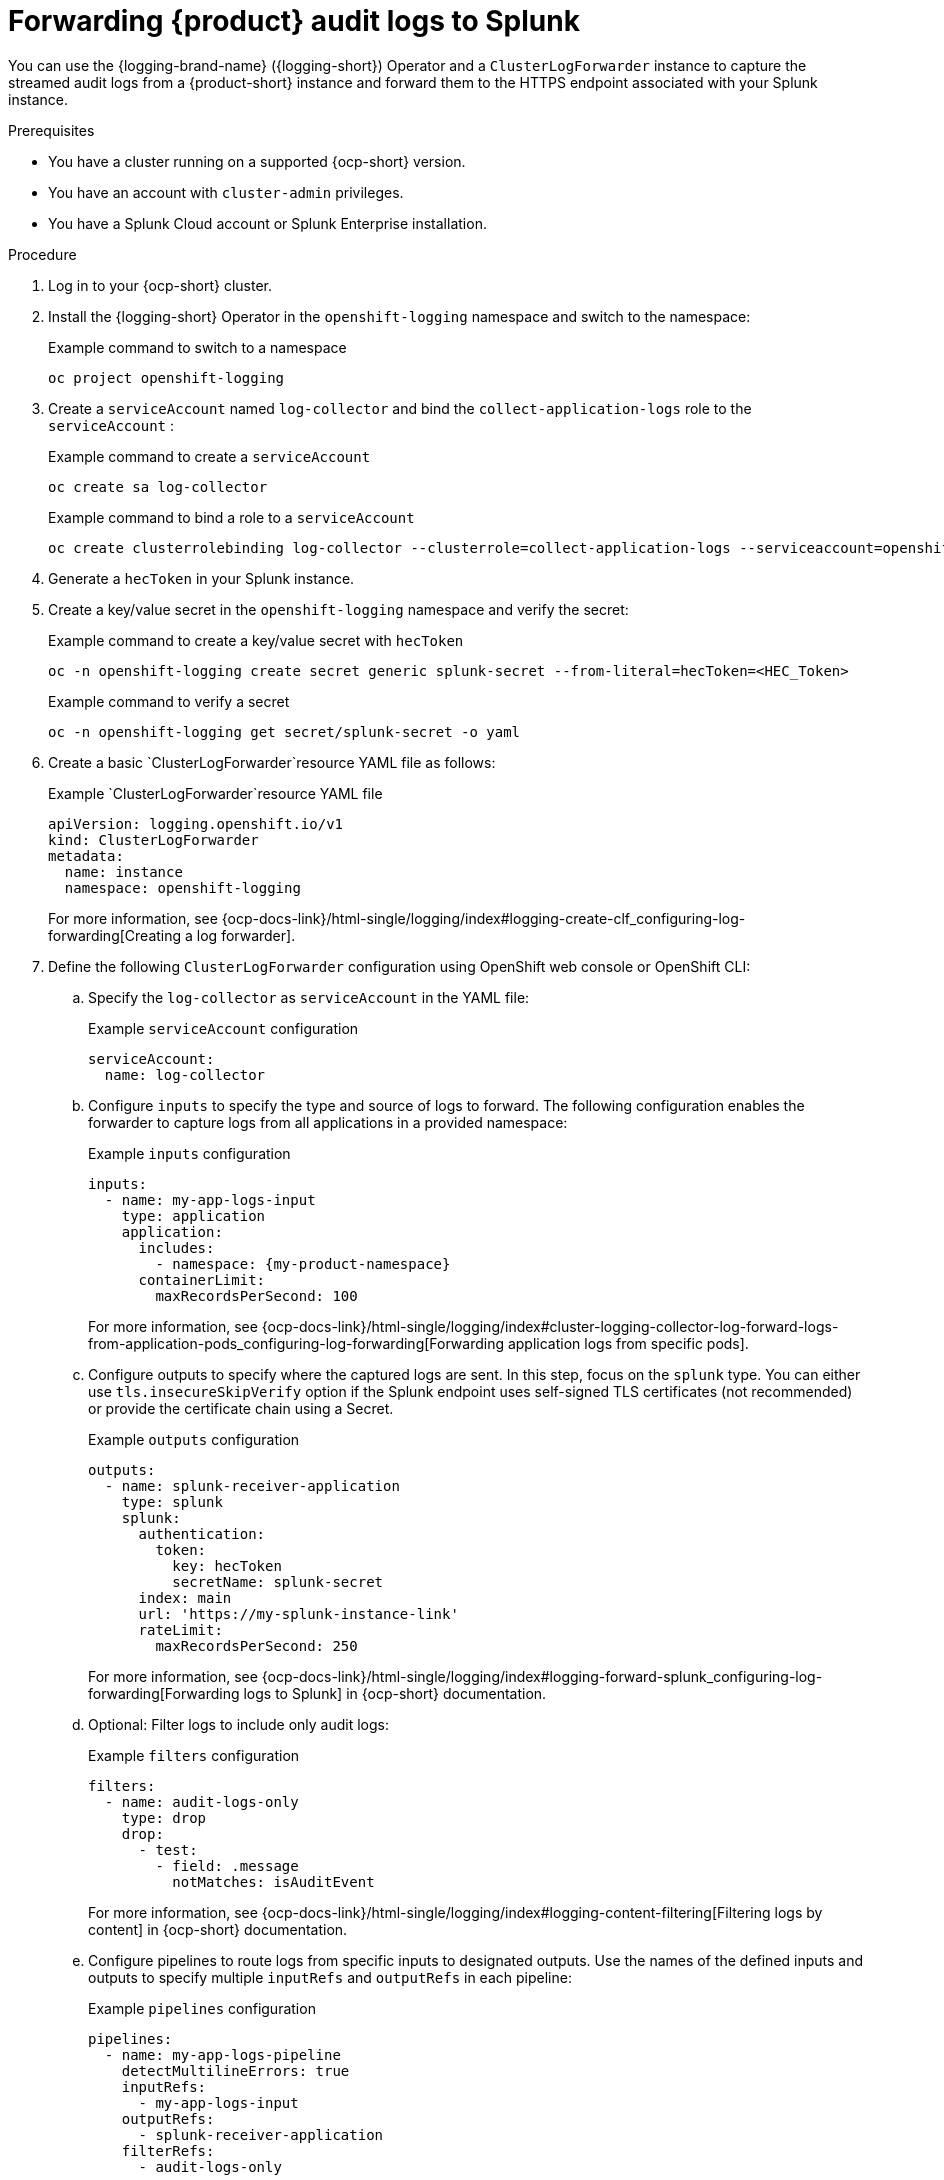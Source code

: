 [id='proc-forward-audit-log-splunk_{context}']
= Forwarding {product} audit logs to Splunk

You can use the {logging-brand-name} ({logging-short}) Operator and a `ClusterLogForwarder` instance to capture the streamed audit logs from a {product-short} instance and forward them to the HTTPS endpoint associated with your Splunk instance.

.Prerequisites

* You have a cluster running on a supported {ocp-short} version.
* You have an account with `cluster-admin` privileges.
* You have a Splunk Cloud account or Splunk Enterprise installation.

.Procedure

. Log in to your {ocp-short} cluster.
. Install the {logging-short} Operator in the `openshift-logging` namespace and switch to the namespace:
+
--
.Example command to switch to a namespace
[source,bash]
----
oc project openshift-logging
----
--
. Create a `serviceAccount` named `log-collector` and bind the `collect-application-logs` role to the `serviceAccount` :
+
--
.Example command to create a `serviceAccount`
[source,bash]
----
oc create sa log-collector
----

.Example command to bind a role to a `serviceAccount`
[source,bash]
----
oc create clusterrolebinding log-collector --clusterrole=collect-application-logs --serviceaccount=openshift-logging:log-collector
----
--
. Generate a `hecToken` in your Splunk instance.
. Create a key/value secret in the `openshift-logging` namespace and verify the secret:
+
--
.Example command to create a key/value secret with `hecToken`
[source,bash]
----
oc -n openshift-logging create secret generic splunk-secret --from-literal=hecToken=<HEC_Token>
----

.Example command to verify a secret
[source,bash]
----
oc -n openshift-logging get secret/splunk-secret -o yaml
----
--
. Create a basic `ClusterLogForwarder`resource YAML file as follows:
+
--
.Example `ClusterLogForwarder`resource YAML file
[source,yaml]
----
apiVersion: logging.openshift.io/v1
kind: ClusterLogForwarder
metadata:
  name: instance
  namespace: openshift-logging
----

For more information, see {ocp-docs-link}/html-single/logging/index#logging-create-clf_configuring-log-forwarding[Creating a log forwarder].
--
. Define the following `ClusterLogForwarder` configuration using OpenShift web console or OpenShift CLI:
.. Specify the `log-collector` as `serviceAccount` in the YAML file:
+
--
.Example `serviceAccount` configuration
[source,yaml]
----
serviceAccount:
  name: log-collector
----
--
.. Configure `inputs` to specify the type and source of logs to forward. The following configuration enables the forwarder to capture logs from all applications in a provided namespace:
+
--
.Example `inputs` configuration
[source,yaml,subs="+attributes,+quotes"]
----
inputs:
  - name: my-app-logs-input
    type: application
    application:
      includes:
        - namespace: {my-product-namespace}
      containerLimit:
        maxRecordsPerSecond: 100
----

For more information, see {ocp-docs-link}/html-single/logging/index#cluster-logging-collector-log-forward-logs-from-application-pods_configuring-log-forwarding[Forwarding application logs from specific pods].
--
.. Configure outputs to specify where the captured logs are sent. In this step, focus on the `splunk` type. You can either use `tls.insecureSkipVerify` option if the Splunk endpoint uses self-signed TLS certificates (not recommended) or provide the certificate chain using a Secret.
+
--
.Example `outputs` configuration
[source,yaml]
----
outputs:
  - name: splunk-receiver-application
    type: splunk
    splunk:
      authentication:
        token:
          key: hecToken
          secretName: splunk-secret
      index: main
      url: 'https://my-splunk-instance-link'
      rateLimit:
        maxRecordsPerSecond: 250
----

For more information, see {ocp-docs-link}/html-single/logging/index#logging-forward-splunk_configuring-log-forwarding[Forwarding logs to Splunk] in {ocp-short} documentation.
--
.. Optional: Filter logs to include only audit logs:
+
--
.Example `filters` configuration
[source,yaml]
----
filters:
  - name: audit-logs-only
    type: drop
    drop:
      - test:
        - field: .message
          notMatches: isAuditEvent
----
For more information, see {ocp-docs-link}/html-single/logging/index#logging-content-filtering[Filtering logs by content] in {ocp-short} documentation.
--
.. Configure pipelines to route logs from specific inputs to designated outputs. Use the names of the defined inputs and outputs to specify multiple `inputRefs` and `outputRefs` in each pipeline:
+
--
.Example `pipelines` configuration
[source,yaml]
----
pipelines:
  - name: my-app-logs-pipeline
    detectMultilineErrors: true
    inputRefs:
      - my-app-logs-input
    outputRefs:
      - splunk-receiver-application
    filterRefs:
      - audit-logs-only
----
--

. Run the following command to apply the `ClusterLogForwarder` configuration:
+
--
.Example command to apply `ClusterLogForwarder` configuration
[source,bash]
----
oc apply -f <ClusterLogForwarder-configuration.yaml>
----
--
. Optional: To reduce the risk of log loss, configure your `ClusterLogForwarder` pods using the following options:
.. Define the resource requests and limits for the log collector as follows:
+
--
.Example `collector` configuration
[source,yaml]
----
collector:
  resources:
    requests:
      cpu: 250m
      memory: 64Mi
      ephemeral-storage: 250Mi
    limits:
      cpu: 500m
      memory: 128Mi
      ephemeral-storage: 500Mi
----
--
.. Define `tuning` options for log delivery, including `delivery`, `compression`, and `RetryDuration`. Tuning can be applied per output as needed.
+
--
.Example `tuning` configuration
[source,yaml]
----
tuning:
  delivery: AtLeastOnce <1>
  compression: none
  minRetryDuration: 1s
  maxRetryDuration: 10s
----

<1> `AtLeastOnce` delivery mode means that if the log forwarder crashes or is restarted, any logs that were read before the crash but not sent to their destination are re-sent. It is possible that some logs are duplicated after a crash.
--

.Verification
. Confirm that logs are being forwarded to your Splunk instance by viewing them in the Splunk dashboard.
. Troubleshoot any issues using {ocp-short} and Splunk logs as needed.



